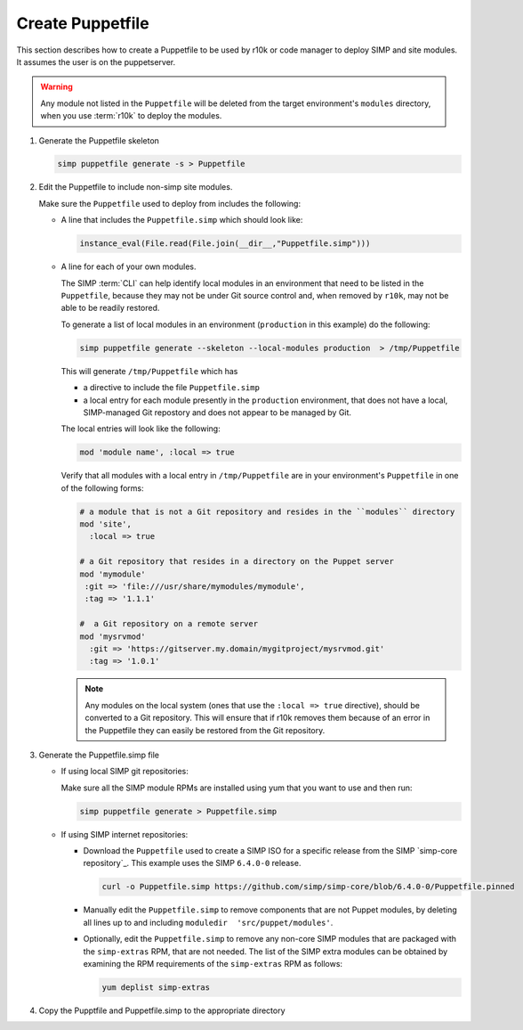 .. _howto-generate-a-simp-puppetfile:

Create Puppetfile
=================

This section describes how to create a Puppetfile to be used by r10k
or code manager to deploy SIMP and site modules.  It assumes the user is
on the puppetserver.

.. Warning::

   Any module not listed in the ``Puppetfile`` will be deleted from the
   target environment's ``modules`` directory, when you use :term:`r10k` to
   deploy the modules.


#. Generate the Puppetfile skeleton

   .. code-block:: ruby

      simp puppetfile generate -s > Puppetfile

#. Edit the Puppetfile to include non-simp site modules.

   Make sure the ``Puppetfile`` used to deploy from includes the following:

   * A line that includes the ``Puppetfile.simp`` which should look like:

     .. code-block:: ruby

        instance_eval(File.read(File.join(__dir__,"Puppetfile.simp")))

   * A line for each of your own modules.

     The SIMP :term:`CLI` can help identify local modules in an environment
     that need to be listed in the ``Puppetfile``, because they may not be under
     Git source control and, when removed by ``r10k``, may not be able to be
     readily restored.

     To generate a list of local modules in an environment (``production`` in
     this example) do the following:

     .. code-block:: sh

        simp puppetfile generate --skeleton --local-modules production  > /tmp/Puppetfile

     This will generate ``/tmp/Puppetfile`` which has

     * a directive to include the file ``Puppetfile.simp``
     * a local entry for each module presently in the ``production``
       environment, that does not have a local, SIMP-managed Git repostory and
       does not appear to be managed by Git.


     The local entries will look like the following:

     .. code-block:: yaml

        mod 'module name', :local => true

     Verify that all modules with a local entry in ``/tmp/Puppetfile`` are in
     your environment's ``Puppetfile`` in one of the following forms:

     .. code-block:: yaml

         # a module that is not a Git repository and resides in the ``modules`` directory
         mod 'site',
           :local => true

         # a Git repository that resides in a directory on the Puppet server
         mod 'mymodule'
          :git => 'file:///usr/share/mymodules/mymodule',
          :tag => '1.1.1'

         #  a Git repository on a remote server
         mod 'mysrvmod'
           :git => 'https://gitserver.my.domain/mygitproject/mysrvmod.git'
           :tag => '1.0.1'

     .. Note::

        Any modules on the local system (ones that use the
        ``:local => true`` directive), should be converted to a Git repository.
        This will ensure that if r10k removes them because of an error in the
        Puppetfile they can easily be restored from the Git repository.

#. Generate the Puppetfile.simp file

   * If using local SIMP git repositories:

     Make sure all the SIMP module RPMs are installed using yum
     that you want to use and then run:

     .. code-block:: bash

        simp puppetfile generate > Puppetfile.simp

   * If using SIMP internet repositories:

     - Download the ``Puppetfile`` used to create a SIMP ISO for a specific release
       from the SIMP `simp-core repository`_. This example uses the
       SIMP ``6.4.0-0`` release.

       .. code-block:: bash

          curl -o Puppetfile.simp https://github.com/simp/simp-core/blob/6.4.0-0/Puppetfile.pinned

     - Manually edit the ``Puppetfile.simp`` to remove components that are not Puppet
       modules, by deleting all lines up to and including
       ``moduledir  'src/puppet/modules'``.

     - Optionally, edit the ``Puppetfile.simp`` to remove any non-core SIMP
       modules that are packaged with the ``simp-extras`` RPM, that are not needed.
       The list of the SIMP extra modules can be obtained  by examining the RPM
       requirements of the ``simp-extras`` RPM as follows:

       .. code-block:: bash

          yum deplist simp-extras

#. Copy the Pupptfile and Puppetfile.simp to the appropriate directory


